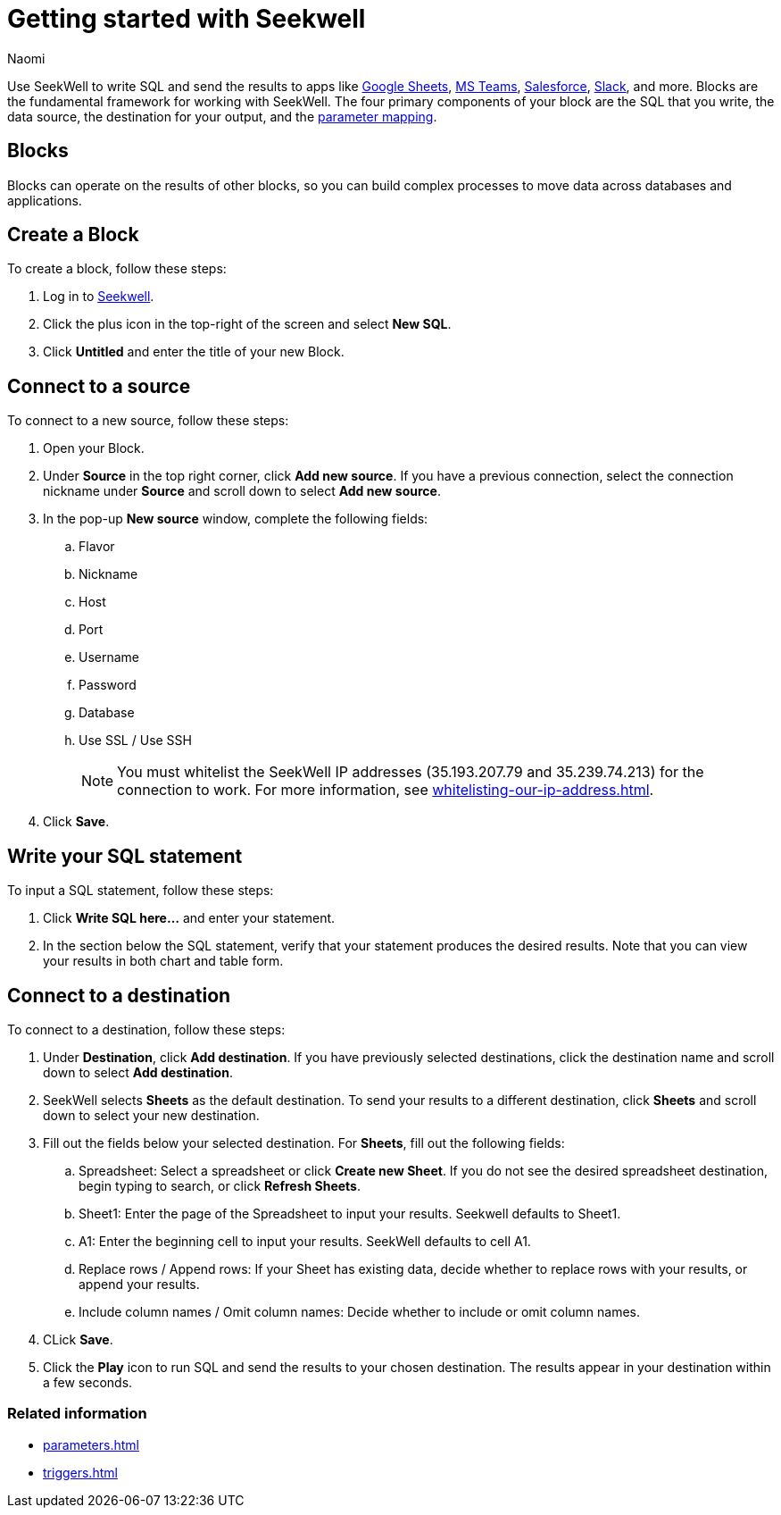 = Getting started with Seekwell
:last_updated: 7/28/22
:author: Naomi
:linkattrs:
:experimental:
:page-layout: default-seekwell
:description: You can write SQL and send the results to apps like Google Sheets, Slack, MS Teams, Hubspot, and more.

// Getting started

////
++++
<div style="position: relative; padding-bottom: 58.06451612903225%; height: 0;"><iframe src="https://www.loom.com/embed/2341af8796574626a671940302e8707d" frameborder="0" webkitallowfullscreen mozallowfullscreen allowfullscreen style="position: absolute; top: 0; left: 0; width: 100%; height: 100%;"></iframe></div>
++++
////

Use SeekWell to write SQL and send the results to apps like xref:google-sheets.adoc[Google Sheets], xref:microsoft-teams.adoc[MS Teams], xref:salesforce.adoc[Salesforce], xref:slack.adoc[Slack], and more. Blocks are the fundamental framework for working with SeekWell. The four primary components of your block are the SQL that you write, the data source, the destination for your output, and the xref:parameters.adoc[parameter mapping].

////
Before you begin
////

== Blocks

Blocks can operate on the results of other blocks, so you can build complex processes to move data across databases and applications.

== Create a Block

To create a block, follow these steps:

. Log in to link:https://app.seekwell.io/[Seekwell].

. Click the plus icon in the top-right of the screen and select *New SQL*.

. Click *Untitled* and enter the title of your new Block.

== Connect to a source

To connect to a new source, follow these steps:

. Open your Block.
. Under *Source* in the top right corner, click *Add new source*. If you have a previous connection, select the connection nickname under *Source* and scroll down to select *Add new source*.

. In the pop-up *New source* window, complete the following fields:
.. Flavor
.. Nickname
.. Host
.. Port
.. Username
.. Password
.. Database
.. Use SSL / Use SSH
+
NOTE: You must whitelist the SeekWell IP addresses (35.193.207.79 and 35.239.74.213) for the connection to work. For more information, see xref:whitelisting-our-ip-address.adoc[].

. Click *Save*.

== Write your SQL statement

To input a SQL statement, follow these steps:

. Click *Write SQL here...* and enter your statement.

. In the section below the SQL statement, verify that your statement produces the desired results. Note that you can view your results in both chart and table form.

== Connect to a destination

To connect to a destination, follow these steps:

. Under *Destination*, click *Add destination*. If you have previously selected destinations, click the destination name and scroll down to select *Add destination*.

. SeekWell selects *Sheets* as the default destination. To send your results to a different destination, click *Sheets* and scroll down to select your new destination.

. Fill out the fields below your selected destination. For *Sheets*, fill out the following fields:
.. Spreadsheet: Select a spreadsheet or click *Create new Sheet*. If you do not see the desired spreadsheet destination, begin typing to search, or click *Refresh Sheets*.
.. Sheet1: Enter the page of the Spreadsheet to input your results. Seekwell defaults to Sheet1.
.. A1: Enter the beginning cell to input your results. SeekWell defaults to cell A1.
.. Replace rows / Append rows: If your Sheet has existing data, decide whether to replace rows with your results, or append your results.
.. Include column names / Omit column names: Decide whether to include or omit column names.

. CLick *Save*.

. Click the *Play* icon to run SQL and send the results to your chosen destination. The results appear in your destination within a few seconds.

////
== Set parameters [optional]

With parameters you can inject data into your SQL statement. You can input plain text or  numbers, or inject data from Sheets or another block.

To set parameters for your block, follow these steps:

. Within your SQL statement, add a parameter.
+
[source,ruby]
----
select e.*
from dummy.events AS e
where 1=1
and e.email like '%{{email}}%'
limit 200
----
////

=== Related information

* xref:parameters.adoc[]
* xref:triggers.adoc[]

